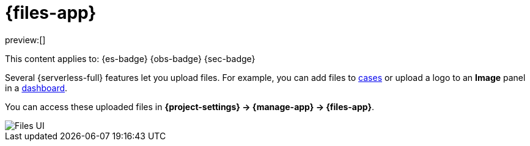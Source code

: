 [[files]]
= {files-app}

:description: Manage files that are stored in Elastic.
:keywords: serverless, Elasticsearch, Observability, Security

preview:[]

This content applies to: {es-badge} {obs-badge} {sec-badge}

Several {serverless-full} features let you upload files. For example, you can add files to <<observability-cases,cases>> or upload a logo to an **Image** panel in a <<elasticsearch-explore-your-data-dashboards,dashboard>>.

You can access these uploaded files in **{project-settings} → {manage-app} → {files-app}**.

[role="screenshot"]
image::images/file-management.png["Files UI"]
